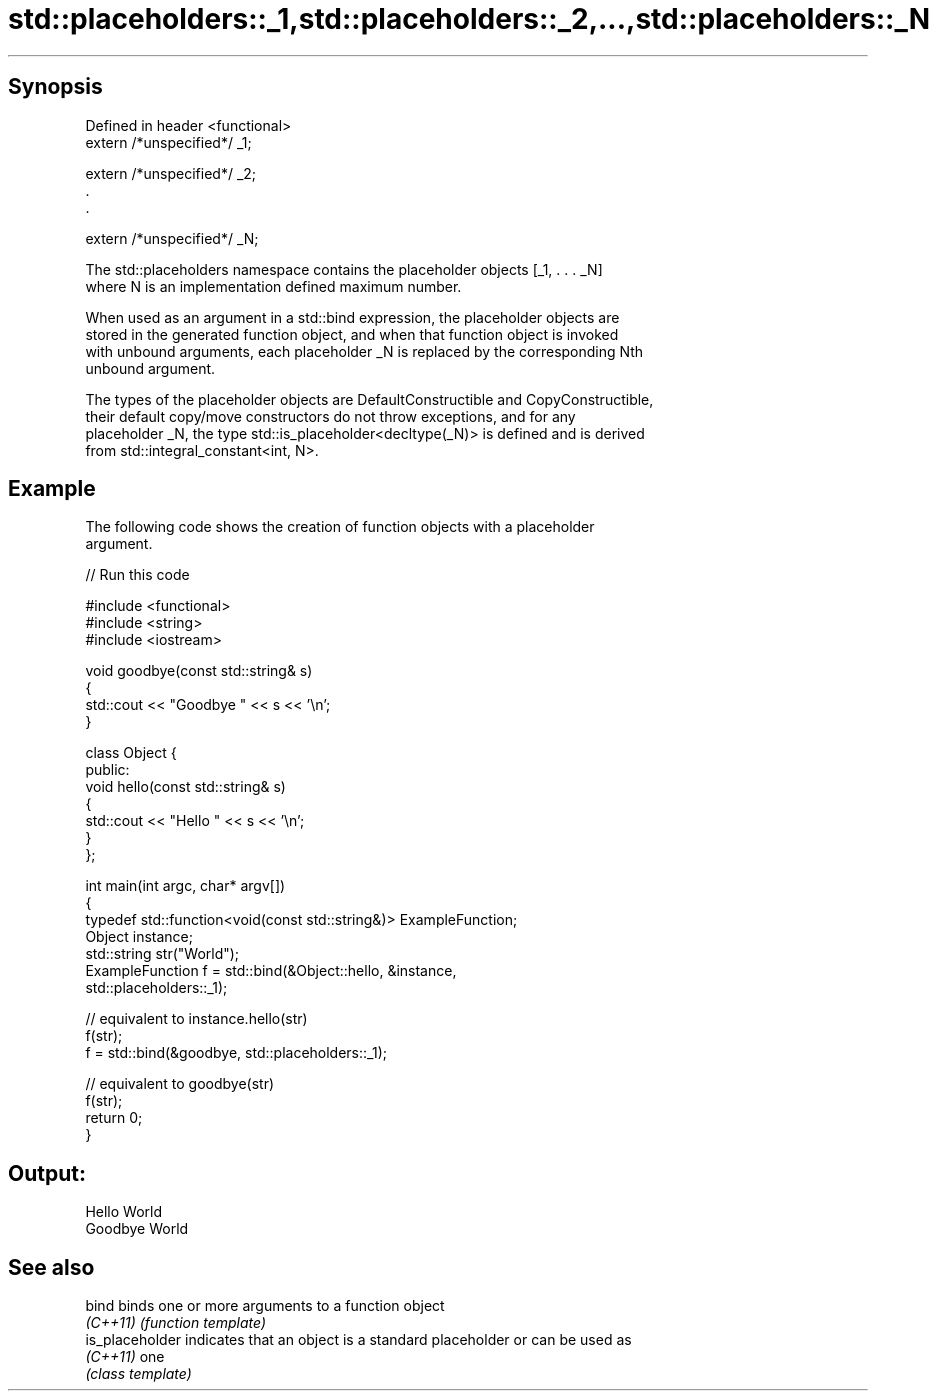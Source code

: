 .TH std::placeholders::_1,std::placeholders::_2,...,std::placeholders::_N 3 "Apr 19 2014" "1.0.0" "C++ Standard Libary"
.SH Synopsis
   Defined in header <functional>
   extern /*unspecified*/ _1;

   extern /*unspecified*/ _2;
   .
   .

   extern /*unspecified*/ _N;

   The std::placeholders namespace contains the placeholder objects [_1, . . . _N]
   where N is an implementation defined maximum number.

   When used as an argument in a std::bind expression, the placeholder objects are
   stored in the generated function object, and when that function object is invoked
   with unbound arguments, each placeholder _N is replaced by the corresponding Nth
   unbound argument.

   The types of the placeholder objects are DefaultConstructible and CopyConstructible,
   their default copy/move constructors do not throw exceptions, and for any
   placeholder _N, the type std::is_placeholder<decltype(_N)> is defined and is derived
   from std::integral_constant<int, N>.

.SH Example

   The following code shows the creation of function objects with a placeholder
   argument.

   
// Run this code

 #include <functional>
 #include <string>
 #include <iostream>

 void goodbye(const std::string& s)
 {
     std::cout << "Goodbye " << s << '\\n';
 }

 class Object {
 public:
     void hello(const std::string& s)
     {
         std::cout << "Hello " << s << '\\n';
     }
 };

 int main(int argc, char* argv[])
 {
     typedef std::function<void(const std::string&)> ExampleFunction;
     Object instance;
     std::string str("World");
     ExampleFunction f = std::bind(&Object::hello, &instance,
                                   std::placeholders::_1);

     // equivalent to instance.hello(str)
     f(str);
     f = std::bind(&goodbye, std::placeholders::_1);

     // equivalent to goodbye(str)
     f(str);
     return 0;
 }

.SH Output:

 Hello World
 Goodbye World

.SH See also

   bind           binds one or more arguments to a function object
   \fI(C++11)\fP        \fI(function template)\fP
   is_placeholder indicates that an object is a standard placeholder or can be used as
   \fI(C++11)\fP        one
                  \fI(class template)\fP
